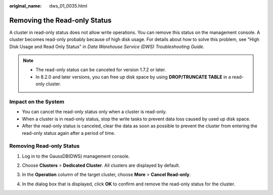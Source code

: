 :original_name: dws_01_0035.html

.. _dws_01_0035:

Removing the Read-only Status
=============================

A cluster in read-only status does not allow write operations. You can remove this status on the management console. A cluster becomes read-only probably because of high disk usage. For details about how to solve this problem, see "High Disk Usage and Read Only Status" in *Data Warehouse Service (DWS) Troubleshooting Guide*.

.. note::

   -  The read-only status can be canceled for version 1.7.2 or later.
   -  In 8.2.0 and later versions, you can free up disk space by using **DROP/TRUNCATE TABLE** in a read-only cluster.

Impact on the System
--------------------

-  You can cancel the read-only status only when a cluster is read-only.
-  When a cluster is in read-only status, stop the write tasks to prevent data loss caused by used up disk space.
-  After the read-only status is canceled, clear the data as soon as possible to prevent the cluster from entering the read-only status again after a period of time.

Removing Read-only Status
-------------------------

#. Log in to the GaussDB(DWS) management console.

#. Choose **Clusters** > **Dedicated Cluster**. All clusters are displayed by default.

#. In the **Operation** column of the target cluster, choose **More** > **Cancel Read-only**.

   |image1|

#. In the dialog box that is displayed, click **OK** to confirm and remove the read-only status for the cluster.

.. |image1| image:: /_static/images/en-us_image_0000001759519193.png
